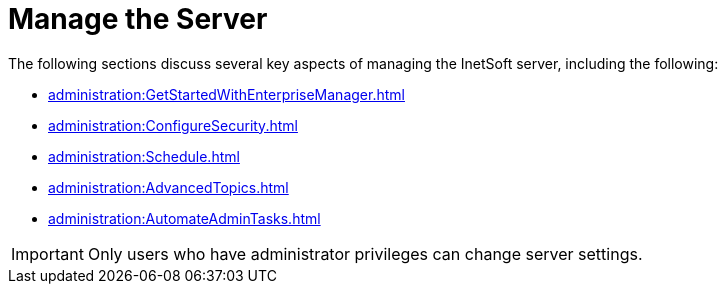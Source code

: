 = Manage the Server

The following sections discuss several key aspects of managing the InetSoft server, including the following:

[square]
* xref:administration:GetStartedWithEnterpriseManager.adoc[]
* xref:administration:ConfigureSecurity.adoc[]
* xref:administration:Schedule.adoc[]
* xref:administration:AdvancedTopics.adoc[]
* xref:administration:AutomateAdminTasks.adoc[]

IMPORTANT: Only users who have administrator privileges can change server settings.